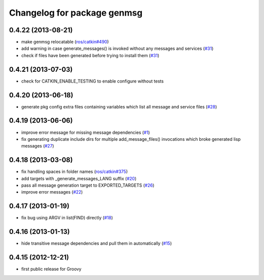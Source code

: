 ^^^^^^^^^^^^^^^^^^^^^^^^^^^^
Changelog for package genmsg
^^^^^^^^^^^^^^^^^^^^^^^^^^^^

0.4.22 (2013-08-21)
-------------------
* make genmsg relocatable (`ros/catkin#490 <https://github.com/ros/catkin/issues/490>`_)
* add warning in case generate_messages() is invoked without any messages and services (`#31 <https://github.com/ros/genmsg/issues/31>`_)
* check if files have been generated before trying to install them (`#31 <https://github.com/ros/genmsg/issues/31>`_)

0.4.21 (2013-07-03)
-------------------
* check for CATKIN_ENABLE_TESTING to enable configure without tests

0.4.20 (2013-06-18)
-------------------
* generate pkg config extra files containing variables which list all message and service files (`#28 <https://github.com/ros/genmsg/issues/28>`_)

0.4.19 (2013-06-06)
-------------------
* improve error message for missing message dependencies (`#1 <https://github.com/ros/genmsg/issues/1>`_)
* fix generating duplicate include dirs for multiple add_message_files() invocations which broke generated lisp messages (`#27 <https://github.com/ros/genmsg/issues/27>`_)

0.4.18 (2013-03-08)
-------------------
* fix handling spaces in folder names (`ros/catkin#375 <https://github.com/ros/catkin/issues/375>`_)
* add targets with _generate_messages_LANG suffix (`#20 <https://github.com/ros/genmsg/issues/20>`_)
* pass all message generation target to EXPORTED_TARGETS (`#26 <https://github.com/ros/genmsg/issues/26>`_)
* improve error messages (`#22 <https://github.com/ros/genmsg/issues/22>`_)

0.4.17 (2013-01-19)
-------------------
* fix bug using ARGV in list(FIND) directly (`#18 <https://github.com/ros/genmsg/issues/18>`_)

0.4.16 (2013-01-13)
-------------------
* hide transitive message dependencies and pull them in automatically (`#15 <https://github.com/ros/genmsg/issues/15>`_)

0.4.15 (2012-12-21)
-------------------
* first public release for Groovy
